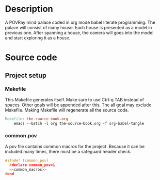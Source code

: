 * Description

  A POVRay mind palace coded in org mode babel literate programming.
  The palace will consist of many house. Each house is presented as a model in previous one.
  After spanning a house, the camera will goes into the model and start exploring it as a house.

* Source code

** Project setup

*** Makefile
   This Makefile generates itself. Make sure to use Ctrl-q TAB instead of spaces.
   Other goals will be appended after this. The all goal may exclude Makefile.
   Making Makefile will regenerate all the source code.

#+BEGIN_SRC makefile :tangle Makefile
Makefile: the-source-book.org
	emacs --batch -l org the-source-book.org -f org-babel-tangle
#+END_SRC

*** common.pov
    A pov file contains common macros for the project. Because it can be included many times,
    there must be a safeguard header check.

#+BEGIN_SRC C :noweb yes :tangle common.pov
#ifndef (common_pov)
  #declare common_pov=1
  <<common_macros>>
#end
#+END_SRC
